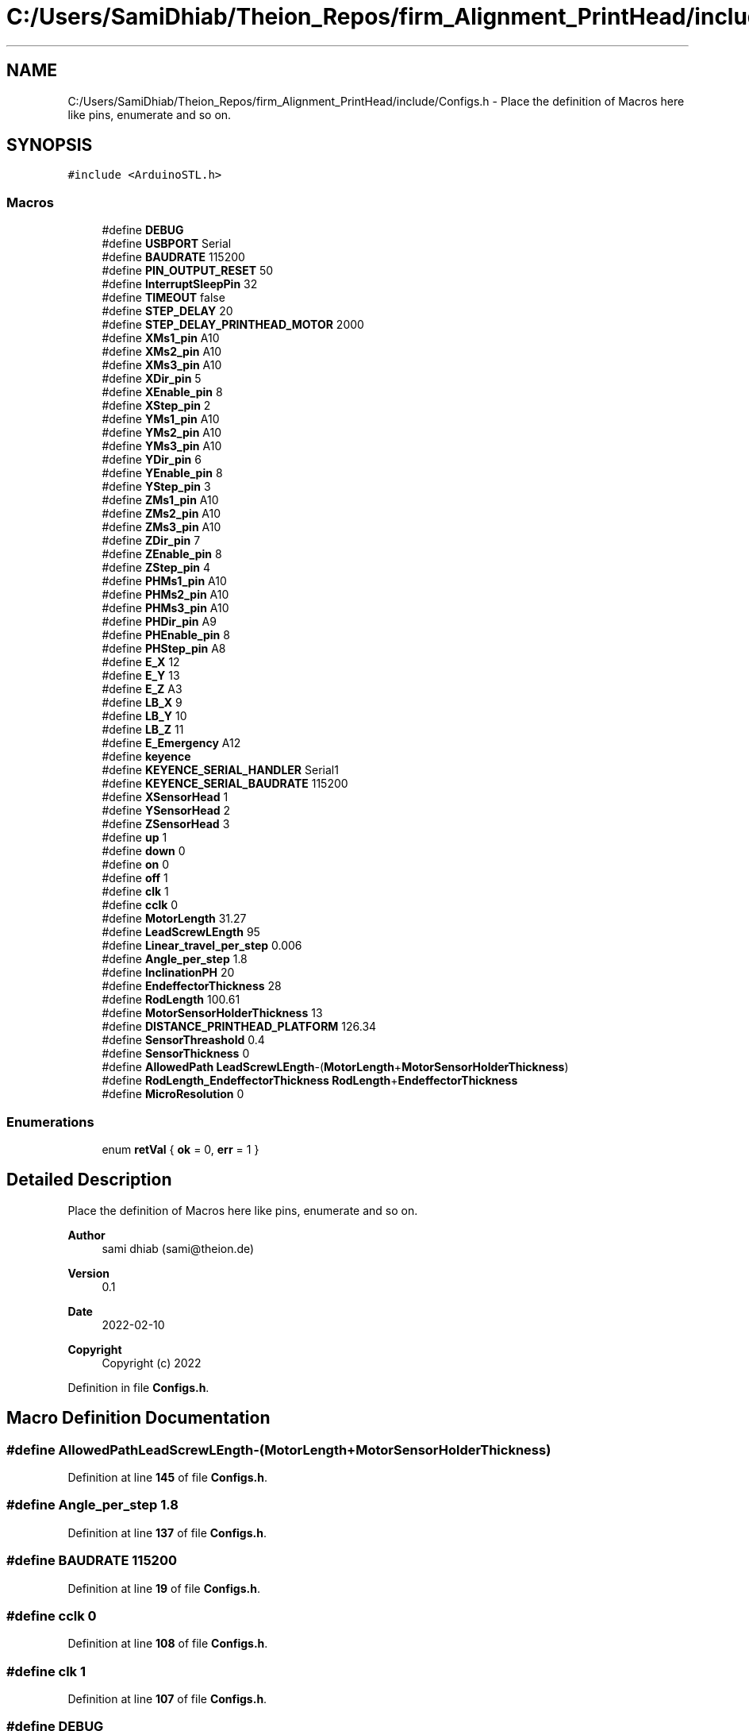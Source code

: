.TH "C:/Users/SamiDhiab/Theion_Repos/firm_Alignment_PrintHead/include/Configs.h" 3 "Thu May 19 2022" "Version 0.1" "Firmware Design Template" \" -*- nroff -*-
.ad l
.nh
.SH NAME
C:/Users/SamiDhiab/Theion_Repos/firm_Alignment_PrintHead/include/Configs.h \- Place the definition of Macros here like pins, enumerate and so on\&.  

.SH SYNOPSIS
.br
.PP
\fC#include <ArduinoSTL\&.h>\fP
.br

.SS "Macros"

.in +1c
.ti -1c
.RI "#define \fBDEBUG\fP"
.br
.ti -1c
.RI "#define \fBUSBPORT\fP   Serial"
.br
.ti -1c
.RI "#define \fBBAUDRATE\fP   115200"
.br
.ti -1c
.RI "#define \fBPIN_OUTPUT_RESET\fP   50"
.br
.ti -1c
.RI "#define \fBInterruptSleepPin\fP   32"
.br
.ti -1c
.RI "#define \fBTIMEOUT\fP   false"
.br
.ti -1c
.RI "#define \fBSTEP_DELAY\fP   20"
.br
.ti -1c
.RI "#define \fBSTEP_DELAY_PRINTHEAD_MOTOR\fP   2000"
.br
.ti -1c
.RI "#define \fBXMs1_pin\fP   A10"
.br
.ti -1c
.RI "#define \fBXMs2_pin\fP   A10"
.br
.ti -1c
.RI "#define \fBXMs3_pin\fP   A10"
.br
.ti -1c
.RI "#define \fBXDir_pin\fP   5"
.br
.ti -1c
.RI "#define \fBXEnable_pin\fP   8"
.br
.ti -1c
.RI "#define \fBXStep_pin\fP   2"
.br
.ti -1c
.RI "#define \fBYMs1_pin\fP   A10"
.br
.ti -1c
.RI "#define \fBYMs2_pin\fP   A10"
.br
.ti -1c
.RI "#define \fBYMs3_pin\fP   A10"
.br
.ti -1c
.RI "#define \fBYDir_pin\fP   6"
.br
.ti -1c
.RI "#define \fBYEnable_pin\fP   8"
.br
.ti -1c
.RI "#define \fBYStep_pin\fP   3"
.br
.ti -1c
.RI "#define \fBZMs1_pin\fP   A10"
.br
.ti -1c
.RI "#define \fBZMs2_pin\fP   A10"
.br
.ti -1c
.RI "#define \fBZMs3_pin\fP   A10"
.br
.ti -1c
.RI "#define \fBZDir_pin\fP   7"
.br
.ti -1c
.RI "#define \fBZEnable_pin\fP   8"
.br
.ti -1c
.RI "#define \fBZStep_pin\fP   4"
.br
.ti -1c
.RI "#define \fBPHMs1_pin\fP   A10"
.br
.ti -1c
.RI "#define \fBPHMs2_pin\fP   A10"
.br
.ti -1c
.RI "#define \fBPHMs3_pin\fP   A10"
.br
.ti -1c
.RI "#define \fBPHDir_pin\fP   A9"
.br
.ti -1c
.RI "#define \fBPHEnable_pin\fP   8"
.br
.ti -1c
.RI "#define \fBPHStep_pin\fP   A8"
.br
.ti -1c
.RI "#define \fBE_X\fP   12"
.br
.ti -1c
.RI "#define \fBE_Y\fP   13"
.br
.ti -1c
.RI "#define \fBE_Z\fP   A3"
.br
.ti -1c
.RI "#define \fBLB_X\fP   9"
.br
.ti -1c
.RI "#define \fBLB_Y\fP   10"
.br
.ti -1c
.RI "#define \fBLB_Z\fP   11"
.br
.ti -1c
.RI "#define \fBE_Emergency\fP   A12"
.br
.ti -1c
.RI "#define \fBkeyence\fP"
.br
.ti -1c
.RI "#define \fBKEYENCE_SERIAL_HANDLER\fP   Serial1"
.br
.ti -1c
.RI "#define \fBKEYENCE_SERIAL_BAUDRATE\fP   115200"
.br
.ti -1c
.RI "#define \fBXSensorHead\fP   1"
.br
.ti -1c
.RI "#define \fBYSensorHead\fP   2"
.br
.ti -1c
.RI "#define \fBZSensorHead\fP   3"
.br
.ti -1c
.RI "#define \fBup\fP   1"
.br
.ti -1c
.RI "#define \fBdown\fP   0"
.br
.ti -1c
.RI "#define \fBon\fP   0"
.br
.ti -1c
.RI "#define \fBoff\fP   1"
.br
.ti -1c
.RI "#define \fBclk\fP   1"
.br
.ti -1c
.RI "#define \fBcclk\fP   0"
.br
.ti -1c
.RI "#define \fBMotorLength\fP   31\&.27"
.br
.ti -1c
.RI "#define \fBLeadScrewLEngth\fP   95"
.br
.ti -1c
.RI "#define \fBLinear_travel_per_step\fP   0\&.006"
.br
.ti -1c
.RI "#define \fBAngle_per_step\fP   1\&.8"
.br
.ti -1c
.RI "#define \fBInclinationPH\fP   20"
.br
.ti -1c
.RI "#define \fBEndeffectorThickness\fP   28"
.br
.ti -1c
.RI "#define \fBRodLength\fP   100\&.61"
.br
.ti -1c
.RI "#define \fBMotorSensorHolderThickness\fP   13"
.br
.ti -1c
.RI "#define \fBDISTANCE_PRINTHEAD_PLATFORM\fP   126\&.34"
.br
.ti -1c
.RI "#define \fBSensorThreashold\fP   0\&.4"
.br
.ti -1c
.RI "#define \fBSensorThickness\fP   0"
.br
.ti -1c
.RI "#define \fBAllowedPath\fP   \fBLeadScrewLEngth\fP\-(\fBMotorLength\fP+\fBMotorSensorHolderThickness\fP)"
.br
.ti -1c
.RI "#define \fBRodLength_EndeffectorThickness\fP   \fBRodLength\fP+\fBEndeffectorThickness\fP"
.br
.ti -1c
.RI "#define \fBMicroResolution\fP   0"
.br
.in -1c
.SS "Enumerations"

.in +1c
.ti -1c
.RI "enum \fBretVal\fP { \fBok\fP = 0, \fBerr\fP = 1 }"
.br
.in -1c
.SH "Detailed Description"
.PP 
Place the definition of Macros here like pins, enumerate and so on\&. 


.PP
\fBAuthor\fP
.RS 4
sami dhiab (sami@theion.de) 
.RE
.PP
\fBVersion\fP
.RS 4
0\&.1 
.RE
.PP
\fBDate\fP
.RS 4
2022-02-10
.RE
.PP
\fBCopyright\fP
.RS 4
Copyright (c) 2022 
.RE
.PP

.PP
Definition in file \fBConfigs\&.h\fP\&.
.SH "Macro Definition Documentation"
.PP 
.SS "#define AllowedPath   \fBLeadScrewLEngth\fP\-(\fBMotorLength\fP+\fBMotorSensorHolderThickness\fP)"

.PP
Definition at line \fB145\fP of file \fBConfigs\&.h\fP\&.
.SS "#define Angle_per_step   1\&.8"

.PP
Definition at line \fB137\fP of file \fBConfigs\&.h\fP\&.
.SS "#define BAUDRATE   115200"

.PP
Definition at line \fB19\fP of file \fBConfigs\&.h\fP\&.
.SS "#define cclk   0"

.PP
Definition at line \fB108\fP of file \fBConfigs\&.h\fP\&.
.SS "#define clk   1"

.PP
Definition at line \fB107\fP of file \fBConfigs\&.h\fP\&.
.SS "#define DEBUG"

.PP
Definition at line \fB17\fP of file \fBConfigs\&.h\fP\&.
.SS "#define DISTANCE_PRINTHEAD_PLATFORM   126\&.34"

.PP
Definition at line \fB142\fP of file \fBConfigs\&.h\fP\&.
.SS "#define down   0"

.PP
Definition at line \fB104\fP of file \fBConfigs\&.h\fP\&.
.SS "#define E_Emergency   A12"

.PP
Definition at line \fB73\fP of file \fBConfigs\&.h\fP\&.
.SS "#define E_X   12"

.PP
Definition at line \fB63\fP of file \fBConfigs\&.h\fP\&.
.SS "#define E_Y   13"

.PP
Definition at line \fB65\fP of file \fBConfigs\&.h\fP\&.
.SS "#define E_Z   A3"

.PP
Definition at line \fB67\fP of file \fBConfigs\&.h\fP\&.
.SS "#define EndeffectorThickness   28"

.PP
Definition at line \fB139\fP of file \fBConfigs\&.h\fP\&.
.SS "#define InclinationPH   20"

.PP
Definition at line \fB138\fP of file \fBConfigs\&.h\fP\&.
.SS "#define InterruptSleepPin   32"

.PP
Definition at line \fB21\fP of file \fBConfigs\&.h\fP\&.
.SS "#define keyence"

.PP
Definition at line \fB77\fP of file \fBConfigs\&.h\fP\&.
.SS "#define KEYENCE_SERIAL_BAUDRATE   115200"

.PP
Definition at line \fB95\fP of file \fBConfigs\&.h\fP\&.
.SS "#define KEYENCE_SERIAL_HANDLER   Serial1"

.PP
Definition at line \fB93\fP of file \fBConfigs\&.h\fP\&.
.SS "#define LB_X   9"

.PP
Definition at line \fB69\fP of file \fBConfigs\&.h\fP\&.
.SS "#define LB_Y   10"

.PP
Definition at line \fB70\fP of file \fBConfigs\&.h\fP\&.
.SS "#define LB_Z   11"

.PP
Definition at line \fB71\fP of file \fBConfigs\&.h\fP\&.
.SS "#define LeadScrewLEngth   95"

.PP
Definition at line \fB135\fP of file \fBConfigs\&.h\fP\&.
.SS "#define Linear_travel_per_step   0\&.006"

.PP
Definition at line \fB136\fP of file \fBConfigs\&.h\fP\&.
.SS "#define MicroResolution   0"

.PP
Definition at line \fB148\fP of file \fBConfigs\&.h\fP\&.
.SS "#define MotorLength   31\&.27"

.PP
Definition at line \fB134\fP of file \fBConfigs\&.h\fP\&.
.SS "#define MotorSensorHolderThickness   13"

.PP
Definition at line \fB141\fP of file \fBConfigs\&.h\fP\&.
.SS "#define off   1"

.PP
Definition at line \fB106\fP of file \fBConfigs\&.h\fP\&.
.SS "#define on   0"

.PP
Definition at line \fB105\fP of file \fBConfigs\&.h\fP\&.
.SS "#define PHDir_pin   A9"

.PP
Definition at line \fB58\fP of file \fBConfigs\&.h\fP\&.
.SS "#define PHEnable_pin   8"

.PP
Definition at line \fB59\fP of file \fBConfigs\&.h\fP\&.
.SS "#define PHMs1_pin   A10"

.PP
Definition at line \fB55\fP of file \fBConfigs\&.h\fP\&.
.SS "#define PHMs2_pin   A10"

.PP
Definition at line \fB56\fP of file \fBConfigs\&.h\fP\&.
.SS "#define PHMs3_pin   A10"

.PP
Definition at line \fB57\fP of file \fBConfigs\&.h\fP\&.
.SS "#define PHStep_pin   A8"

.PP
Definition at line \fB60\fP of file \fBConfigs\&.h\fP\&.
.SS "#define PIN_OUTPUT_RESET   50"

.PP
Definition at line \fB20\fP of file \fBConfigs\&.h\fP\&.
.SS "#define RodLength   100\&.61"

.PP
Definition at line \fB140\fP of file \fBConfigs\&.h\fP\&.
.SS "#define RodLength_EndeffectorThickness   \fBRodLength\fP+\fBEndeffectorThickness\fP"

.PP
Definition at line \fB146\fP of file \fBConfigs\&.h\fP\&.
.SS "#define SensorThickness   0"

.PP
Definition at line \fB144\fP of file \fBConfigs\&.h\fP\&.
.SS "#define SensorThreashold   0\&.4"

.PP
Definition at line \fB143\fP of file \fBConfigs\&.h\fP\&.
.SS "#define STEP_DELAY   20"

.PP
Definition at line \fB31\fP of file \fBConfigs\&.h\fP\&.
.SS "#define STEP_DELAY_PRINTHEAD_MOTOR   2000"

.PP
Definition at line \fB32\fP of file \fBConfigs\&.h\fP\&.
.SS "#define TIMEOUT   false"

.PP
Definition at line \fB25\fP of file \fBConfigs\&.h\fP\&.
.SS "#define up   1"

.PP
Definition at line \fB103\fP of file \fBConfigs\&.h\fP\&.
.SS "#define USBPORT   Serial"

.PP
Definition at line \fB18\fP of file \fBConfigs\&.h\fP\&.
.SS "#define XDir_pin   5"

.PP
Definition at line \fB37\fP of file \fBConfigs\&.h\fP\&.
.SS "#define XEnable_pin   8"

.PP
Definition at line \fB38\fP of file \fBConfigs\&.h\fP\&.
.SS "#define XMs1_pin   A10"

.PP
Definition at line \fB34\fP of file \fBConfigs\&.h\fP\&.
.SS "#define XMs2_pin   A10"

.PP
Definition at line \fB35\fP of file \fBConfigs\&.h\fP\&.
.SS "#define XMs3_pin   A10"

.PP
Definition at line \fB36\fP of file \fBConfigs\&.h\fP\&.
.SS "#define XSensorHead   1"

.PP
Definition at line \fB97\fP of file \fBConfigs\&.h\fP\&.
.SS "#define XStep_pin   2"

.PP
Definition at line \fB39\fP of file \fBConfigs\&.h\fP\&.
.SS "#define YDir_pin   6"

.PP
Definition at line \fB44\fP of file \fBConfigs\&.h\fP\&.
.SS "#define YEnable_pin   8"

.PP
Definition at line \fB45\fP of file \fBConfigs\&.h\fP\&.
.SS "#define YMs1_pin   A10"

.PP
Definition at line \fB41\fP of file \fBConfigs\&.h\fP\&.
.SS "#define YMs2_pin   A10"

.PP
Definition at line \fB42\fP of file \fBConfigs\&.h\fP\&.
.SS "#define YMs3_pin   A10"

.PP
Definition at line \fB43\fP of file \fBConfigs\&.h\fP\&.
.SS "#define YSensorHead   2"

.PP
Definition at line \fB98\fP of file \fBConfigs\&.h\fP\&.
.SS "#define YStep_pin   3"

.PP
Definition at line \fB46\fP of file \fBConfigs\&.h\fP\&.
.SS "#define ZDir_pin   7"

.PP
Definition at line \fB51\fP of file \fBConfigs\&.h\fP\&.
.SS "#define ZEnable_pin   8"

.PP
Definition at line \fB52\fP of file \fBConfigs\&.h\fP\&.
.SS "#define ZMs1_pin   A10"

.PP
Definition at line \fB48\fP of file \fBConfigs\&.h\fP\&.
.SS "#define ZMs2_pin   A10"

.PP
Definition at line \fB49\fP of file \fBConfigs\&.h\fP\&.
.SS "#define ZMs3_pin   A10"

.PP
Definition at line \fB50\fP of file \fBConfigs\&.h\fP\&.
.SS "#define ZSensorHead   3"

.PP
Definition at line \fB99\fP of file \fBConfigs\&.h\fP\&.
.SS "#define ZStep_pin   4"

.PP
Definition at line \fB53\fP of file \fBConfigs\&.h\fP\&.
.SH "Enumeration Type Documentation"
.PP 
.SS "enum \fBretVal\fP"

.PP
\fBEnumerator\fP
.in +1c
.TP
\fB\fIok \fP\fP
.TP
\fB\fIerr \fP\fP
.PP
Definition at line \fB151\fP of file \fBConfigs\&.h\fP\&.
.SH "Author"
.PP 
Generated automatically by Doxygen for Firmware Design Template from the source code\&.
